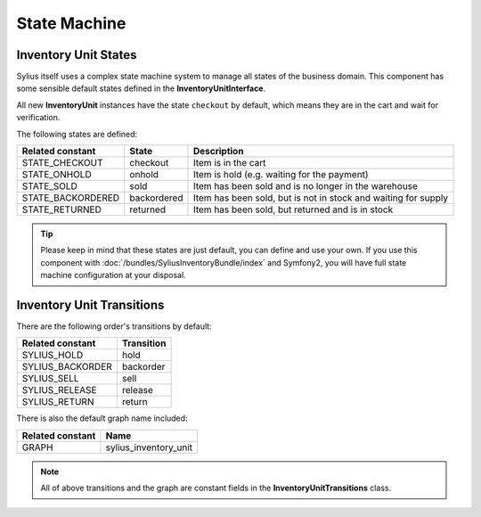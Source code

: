 State Machine
=============

Inventory Unit States
---------------------

Sylius itself uses a complex state machine system to manage all states of the business domain.
This component has some sensible default states defined in the **InventoryUnitInterface**.

All new **InventoryUnit** instances have the state ``checkout`` by default, which means they are in the cart and wait for verification.

The following states are defined:

+-------------------+-------------+-----------------------------------------------------------------+
| Related constant  | State       | Description                                                     |
+===================+=============+=================================================================+
| STATE_CHECKOUT    | checkout    | Item is in the cart                                             |
+-------------------+-------------+-----------------------------------------------------------------+
| STATE_ONHOLD      | onhold      | Item is hold (e.g. waiting for the payment)                     |
+-------------------+-------------+-----------------------------------------------------------------+
| STATE_SOLD        | sold        | Item has been sold and is no longer in the warehouse            |
+-------------------+-------------+-----------------------------------------------------------------+
| STATE_BACKORDERED | backordered | Item has been sold, but is not in stock and waiting for supply  |
+-------------------+-------------+-----------------------------------------------------------------+
| STATE_RETURNED    | returned    | Item has been sold, but returned and is in stock                |
+-------------------+-------------+-----------------------------------------------------------------+

.. tip::
    Please keep in mind that these states are just default, you can define and use your own.
    If you use this component with :doc:`/bundles/SyliusInventoryBundle/index` and Symfony2, you will have full state machine configuration at your disposal.

.. _component_inventory_inventory-unit-transitions:

Inventory Unit Transitions
--------------------------

There are the following order's transitions by default:

+------------------+------------+
| Related constant | Transition |
+==================+============+
| SYLIUS_HOLD      | hold       |
+------------------+------------+
| SYLIUS_BACKORDER | backorder  |
+------------------+------------+
| SYLIUS_SELL      | sell       |
+------------------+------------+
| SYLIUS_RELEASE   | release    |
+------------------+------------+
| SYLIUS_RETURN    | return     |
+------------------+------------+

There is also the default graph name included:

+------------------+-----------------------+
| Related constant | Name                  |
+==================+=======================+
| GRAPH            | sylius_inventory_unit |
+------------------+-----------------------+

.. note::
    All of above transitions and the graph are constant fields in the **InventoryUnitTransitions** class.
